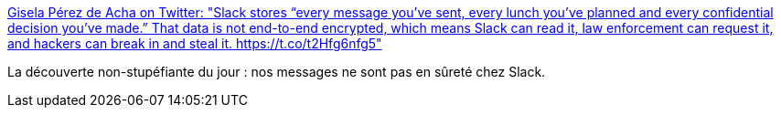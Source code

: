 :jbake-type: post
:jbake-status: published
:jbake-title: Gisela Pérez de Acha on Twitter: "Slack stores “every message you’ve sent, every lunch you’ve planned and every confidential decision you’ve made.” That data is not end-to-end encrypted, which means Slack can read it, law enforcement can request it, and hackers can break in and steal it. https://t.co/t2Hfg6nfg5"
:jbake-tags: web,intimité,sécurité,slack,faille,_mois_juil.,_année_2019
:jbake-date: 2019-07-06
:jbake-depth: ../
:jbake-uri: shaarli/1562426799000.adoc
:jbake-source: https://nicolas-delsaux.hd.free.fr/Shaarli?searchterm=https%3A%2F%2Ftwitter.com%2Fgiselilla%2Fstatus%2F1147164689568280582&searchtags=web+intimit%C3%A9+s%C3%A9curit%C3%A9+slack+faille+_mois_juil.+_ann%C3%A9e_2019
:jbake-style: shaarli

https://twitter.com/giselilla/status/1147164689568280582[Gisela Pérez de Acha on Twitter: "Slack stores “every message you’ve sent, every lunch you’ve planned and every confidential decision you’ve made.” That data is not end-to-end encrypted, which means Slack can read it, law enforcement can request it, and hackers can break in and steal it. https://t.co/t2Hfg6nfg5"]

La découverte non-stupéfiante du jour : nos messages ne sont pas en sûreté chez Slack.
